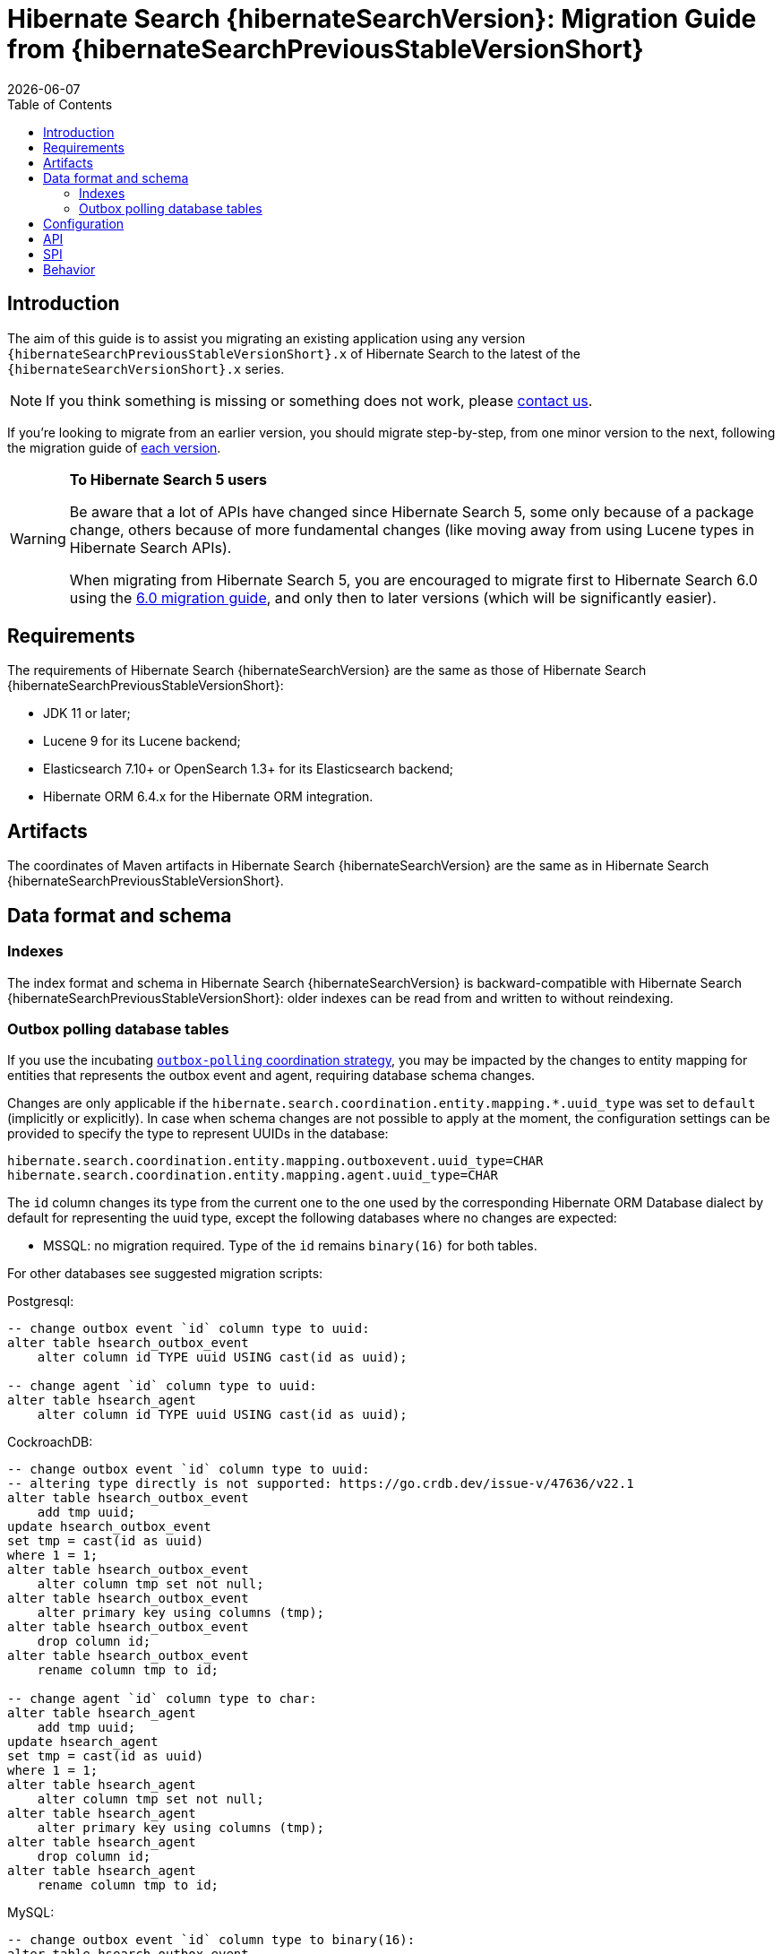 = Hibernate Search {hibernateSearchVersion}: Migration Guide from {hibernateSearchPreviousStableVersionShort}
:doctype: book
:revdate: {docdate}
:sectanchors:
:anchor:
:toc: left
:toclevels: 4
:docinfodir: {docinfodir}
:docinfo: shared,private
:title-logo-image: image:hibernate_logo_a.png[align=left,pdfwidth=33%]

[[introduction]]
== [[_introduction]] Introduction

The aim of this guide is to assist you migrating
an existing application using any version `{hibernateSearchPreviousStableVersionShort}.x` of Hibernate Search
to the latest of the `{hibernateSearchVersionShort}.x` series.

NOTE: If you think something is missing or something does not work, please link:https://hibernate.org/community[contact us].

If you're looking to migrate from an earlier version,
you should migrate step-by-step, from one minor version to the next,
following the migration guide of link:https://hibernate.org/search/documentation/migrate/[each version].

[WARNING]
====
**To Hibernate Search 5 users**

Be aware that a lot of APIs have changed since Hibernate Search 5, some only because of a package change,
others because of more fundamental changes
(like moving away from using Lucene types in Hibernate Search APIs).

When migrating from Hibernate Search 5, you are encouraged to migrate first to Hibernate Search 6.0
using the https://docs.jboss.org/hibernate/search/6.0/migration/html_single/[6.0 migration guide],
and only then to later versions (which will be significantly easier).
====

[[requirements]]
== Requirements

The requirements of Hibernate Search {hibernateSearchVersion}
are the same as those of Hibernate Search {hibernateSearchPreviousStableVersionShort}:

- JDK 11 or later;
- Lucene 9 for its Lucene backend;
- Elasticsearch 7.10+ or OpenSearch 1.3+ for its Elasticsearch backend;
- Hibernate ORM 6.4.x for the Hibernate ORM integration.

[[artifact-changes]]
== Artifacts

The coordinates of Maven artifacts in Hibernate Search {hibernateSearchVersion}
are the same as in Hibernate Search {hibernateSearchPreviousStableVersionShort}.

[[data-format]]
== Data format and schema

[[indexes]]
=== Indexes

The index format and schema in Hibernate Search {hibernateSearchVersion}
is backward-compatible with Hibernate Search {hibernateSearchPreviousStableVersionShort}:
older indexes can be read from and written to without reindexing.

[[outboxpolling]]
=== Outbox polling database tables

If you use the incubating link:{hibernateSearchDocUrl}#coordination-outbox-polling[`outbox-polling` coordination strategy],
you may be impacted by the changes to entity mapping for entities that represents the outbox event and agent,
requiring database schema changes.

Changes are only applicable if the `hibernate.search.coordination.entity.mapping.*.uuid_type` was set to `default` (implicitly or explicitly).
In case when schema changes are not possible to apply at the moment, the configuration settings can be provided
to specify the type to represent UUIDs in the database:

[source, properties]
----
hibernate.search.coordination.entity.mapping.outboxevent.uuid_type=CHAR
hibernate.search.coordination.entity.mapping.agent.uuid_type=CHAR
----

The `id` column changes its type from the current one to the one used by the corresponding Hibernate ORM Database dialect
by default for representing the uuid type, except the following databases where no changes are expected:

* MSSQL: no migration required. Type of the `id` remains `binary(16)` for both tables.

For other databases see suggested migration scripts:

.Postgresql:
[,sql]
----
-- change outbox event `id` column type to uuid:
alter table hsearch_outbox_event
    alter column id TYPE uuid USING cast(id as uuid);

-- change agent `id` column type to uuid:
alter table hsearch_agent
    alter column id TYPE uuid USING cast(id as uuid);
----

.CockroachDB:
[,sql]
----
-- change outbox event `id` column type to uuid:
-- altering type directly is not supported: https://go.crdb.dev/issue-v/47636/v22.1
alter table hsearch_outbox_event
    add tmp uuid;
update hsearch_outbox_event
set tmp = cast(id as uuid)
where 1 = 1;
alter table hsearch_outbox_event
    alter column tmp set not null;
alter table hsearch_outbox_event
    alter primary key using columns (tmp);
alter table hsearch_outbox_event
    drop column id;
alter table hsearch_outbox_event
    rename column tmp to id;

-- change agent `id` column type to char:
alter table hsearch_agent
    add tmp uuid;
update hsearch_agent
set tmp = cast(id as uuid)
where 1 = 1;
alter table hsearch_agent
    alter column tmp set not null;
alter table hsearch_agent
    alter primary key using columns (tmp);
alter table hsearch_agent
    drop column id;
alter table hsearch_agent
    rename column tmp to id;
----

.MySQL:
[,sql]
----
-- change outbox event `id` column type to binary(16):
alter table hsearch_outbox_event
    add column tmp binary(16);
update hsearch_outbox_event
set tmp = UUID_TO_BIN(id)
where 1 = 1;
alter table hsearch_outbox_event
    drop column id,
    rename column tmp to id;
alter table hsearch_outbox_event
    add primary key (id);

-- change agent `id` column type to binary(16):
alter table hsearch_agent
    add column tmp binary(16);
update hsearch_agent
set tmp = UUID_TO_BIN(id)
where 1 = 1;
alter table hsearch_agent
    drop column id,
    rename column tmp to id;
alter table hsearch_outbox_event
    add primary key (id);
----

.MariaDB:
[,sql]
----
-- change outbox event `id` column type to uuid:
alter table hsearch_outbox_event
    modify column id uuid;

-- change agent `id` column type to uuid:
alter table hsearch_agent
    modify column id uuid;
----

.DB2:
[,sql]
----
-- change outbox event `id` column type to binary(16):
alter table hsearch_outbox_event
    drop primary key;
alter table hsearch_outbox_event
    drop column id;
alter table hsearch_outbox_event
    add column id binary(16);
update hsearch_outbox_event
set id = generate_unique()
where 1 = 1;
alter table hsearch_outbox_event
    alter column id set not null;
-- make this call if the adding constraint fails:
call sysproc.admin_cmd('reorg table hsearch_outbox_event');
alter table hsearch_outbox_event
    add constraint hsearch_outbox_event_pkey primary key (id);

-- change agent `id` column type to binary(16):
alter table hsearch_agent
    drop primary key;
alter table hsearch_agent
    drop column id;
alter table hsearch_agent
    add column id binary(16);
update hsearch_agent
set id = generate_unique()
where 1 = 1;
alter table hsearch_agent
    alter column id set not null;
-- make this call if the adding constraint fails:
call sysproc.admin_cmd('reorg table hsearch_agent');
alter table hsearch_agent
    add constraint hsearch_agent_pkey primary key (id);
----

.Oracle:
[,sql]
----
-- change outbox event `id` column type to raw:
alter table hsearch_outbox_event
    add tmp raw(16);
update hsearch_outbox_event
set tmp = SYS_GUID()
where 1 = 1;
alter table hsearch_outbox_event
    modify tmp not null;
alter table hsearch_outbox_event
    drop column id;
alter table hsearch_outbox_event
    rename column tmp to id;
alter table hsearch_outbox_event
    add constraint hsearch_outbox_event_pkey primary key (id);

-- change agent `id` column type to raw:
alter table hsearch_agent
    add tmp raw(16);
update hsearch_agent
set tmp = SYS_GUID()
where 1 = 1;
alter table hsearch_agent
    modify tmp not null;
alter table hsearch_agent
    drop column id;
alter table hsearch_agent
    rename column tmp to id;
alter table hsearch_agent
    add constraint hsearch_agent_pkey primary key (id);
----

.H2:
[,sql]
----
-- change outbox event `id` column type to uuid:
alter table hsearch_outbox_event
    alter column id uuid not null;

-- change agent `id` column type to uuid:
alter table hsearch_agent
    alter column id uuid not null;
----

[[configuration]]
== Configuration

The configuration properties in Hibernate Search {hibernateSearchVersion}
are backward-compatible with Hibernate Search {hibernateSearchPreviousStableVersionShort}.

[[api]]
== API

The https://hibernate.org/community/compatibility-policy/#code-categorization[API]
in Hibernate Search {hibernateSearchVersion}
is backward-compatible with Hibernate Search {hibernateSearchPreviousStableVersionShort}.

[[spi]]
== SPI

The https://hibernate.org/community/compatibility-policy/#code-categorization[SPI]
in Hibernate Search {hibernateSearchVersion}
is backward-compatible with Hibernate Search {hibernateSearchPreviousStableVersionShort}.

[[behavior]]
== Behavior

The behavior of Hibernate Search {hibernateSearchVersion}
is backward-compatible with Hibernate Search {hibernateSearchPreviousStableVersionShort}.
